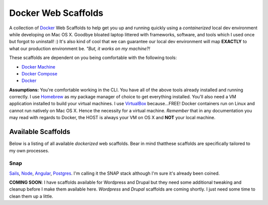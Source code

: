 ********************
Docker Web Scaffolds
********************

A collection of `Docker`_ Web Scaffolds to help get you up and running quickly using a *containerized* local dev environment while developing on Mac OS X. Goodbye bloated laptop littered with frameworks, software, and tools which I used once but forgot to uninstall! :) It's also kind of cool that we can guarantee our local dev environment will map **EXACTLY** to what our production environment be. *"But, it works on my machine?!* 

These scaffolds are dependent on you being comfortable with the following tools:

- `Docker Machine`_
- `Docker Compose`_
- `Docker`_

**Assumptions:** You're comfortable working in the CLI. You have all of the above tools already installed and running correctly. I use `Homebrew`_ as my package manager of choice to get everything installed. You'll also need a VM application installed to build your virtual machines. I use `VirtualBox`_ because...FREE! Docker containers run on Linux and cannot run natively on Mac OS X. Hence the necessity for a virtual machine. *Remember* that in any documentation you may read with regards to Docker, the HOST is always your VM on OS X and **NOT** your local machine. 

Available Scaffolds
###################

Below is a listing of all available *dockerized* web scaffolds. Bear in mind thatthese scaffolds are specifically tailored to my own processes. 

Snap
*****
`Sails`_, `Node`_, `Angular`_, `Postgres`_. I'm calling it the SNAP stack although I'm sure it's already been coined.

**COMING SOON**: I have scaffolds available for Wordpress and Drupal but they need some additional tweaking and cleanup before I make them available here. *Wordpress* and *Drupal* scaffolds are coming shortly. I just need some time to clean them up a little. 
  
.. _Docker: https://www.docker.com/what-docker
.. _Docker Compose: https://docs.docker.com/compose/
.. _Docker Machine: https://docs.docker.com/machine/
.. _Homebrew: http://brew.sh/
.. _VirtualBox: https://www.virtualbox.org/
.. _Sails: http://sailsjs.org/
.. _Node: https://nodejs.org/
.. _Angular: https://angularjs.org/
.. _Postgres: http://www.postgresql.org/
